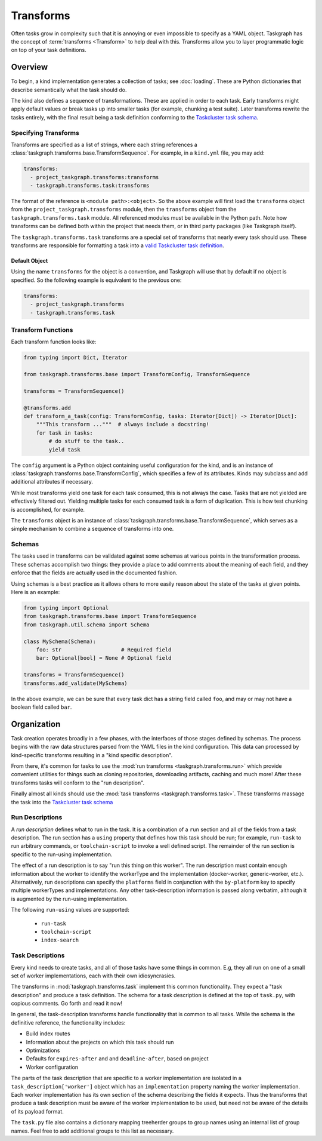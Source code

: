 Transforms
==========

Often tasks grow in complexity such that it is annoying or even impossible to
specify as a YAML object. Taskgraph has the concept of :term:`transforms
<Transform>` to help deal with this. Transforms allow you to layer programmatic
logic on top of your task definitions.

Overview
--------

To begin, a kind implementation generates a collection of tasks; see
:doc:`loading`. These are Python dictionaries that describe semantically
what the task should do.

The kind also defines a sequence of transformations. These are applied in order
to each task. Early transforms might apply default values or break tasks up
into smaller tasks (for example, chunking a test suite). Later transforms
rewrite the tasks entirely, with the final result being a task definition conforming
to the `Taskcluster task schema`_.

Specifying Transforms
.....................

Transforms are specified as a list of strings, where each string references a
:class:`taskgraph.transforms.base.TransformSequence`. For example, in a ``kind.yml``
file, you may add:

.. code-block:: yaml

   transforms:
     - project_taskgraph.transforms:transforms
     - taskgraph.transforms.task:transforms

The format of the reference is ``<module path>:<object>``. So the above example
will first load the ``transforms`` object from the
``project_taskgraph.transforms`` module, then the ``transforms`` object from
the ``taskgraph.transforms.task`` module. All referenced modules must be
available in the Python path. Note how transforms can be defined both within
the project that needs them, or in third party packages (like Taskgraph itself).

The ``taskgraph.transforms.task`` transforms are a special set of transforms that
nearly every task should use. These transforms are responsible for formatting a task
into a `valid Taskcluster task definition`_.

.. _valid Taskcluster task definition: https://docs.taskcluster.net/docs/reference/platform/queue/task-schema

Default Object
``````````````

Using the name ``transforms`` for the object is a convention, and Taskgraph will
use that by default if no object is specified. So the following example is equivalent
to the previous one:

.. code-block:: yaml

   transforms:
     - project_taskgraph.transforms
     - taskgraph.transforms.task

Transform Functions
...................

Each transform function looks like:

.. code-block:: python

    from typing import Dict, Iterator

    from taskgraph.transforms.base import TransformConfig, TransformSequence

    transforms = TransformSequence()

    @transforms.add
    def transform_a_task(config: TransformConfig, tasks: Iterator[Dict]) -> Iterator[Dict]:
        """This transform ..."""  # always include a docstring!
        for task in tasks:
            # do stuff to the task..
            yield task

The ``config`` argument is a Python object containing useful configuration for
the kind, and is an instance of
:class:`taskgraph.transforms.base.TransformConfig`, which specifies a few of
its attributes. Kinds may subclass and add additional attributes if necessary.

While most transforms yield one task for each task consumed, this is not always
the case. Tasks that are not yielded are effectively filtered out. Yielding
multiple tasks for each consumed task is a form of duplication. This is how
test chunking is accomplished, for example.

The ``transforms`` object is an instance of
:class:`taskgraph.transforms.base.TransformSequence`, which serves as a simple
mechanism to combine a sequence of transforms into one.

Schemas
.......

The tasks used in transforms can be validated against some schemas at
various points in the transformation process. These schemas accomplish two
things: they provide a place to add comments about the meaning of each field,
and they enforce that the fields are actually used in the documented fashion.

Using schemas is a best practice as it allows others to more easily reason
about the state of the tasks at given points. Here is an example:

.. code-block:: python

   from typing import Optional
   from taskgraph.transforms.base import TransformSequence
   from taskgraph.util.schema import Schema

   class MySchema(Schema):
       foo: str                   # Required field
       bar: Optional[bool] = None # Optional field

   transforms = TransformSequence()
   transforms.add_validate(MySchema)

In the above example, we can be sure that every task dict has a string field
called ``foo``, and may or may not have a boolean field called ``bar``.

Organization
-------------

Task creation operates broadly in a few phases, with the interfaces of those
stages defined by schemas. The process begins with the raw data structures
parsed from the YAML files in the kind configuration. This data can processed
by kind-specific transforms resulting in a "kind specific description".

From there, it's common for tasks to use the :mod:`run transforms
<taskgraph.transforms.run>` which provide convenient utilities for things such
as cloning repositories, downloading artifacts, caching and much more! After
these transforms tasks will conform to the "run description".

Finally almost all kinds should use the :mod:`task transforms
<taskgraph.transforms.task>`. These transforms massage the task into the
`Taskcluster task schema`_

Run Descriptions
................

A *run description* defines what to run in the task. It is a combination of a
``run`` section and all of the fields from a task description. The run section
has a ``using`` property that defines how this task should be run; for example,
``run-task`` to run arbitrary commands, or ``toolchain-script`` to invoke a
well defined script. The remainder of the run section is specific to the
run-using implementation.

The effect of a run description is to say "run this thing on this worker". The
run description must contain enough information about the worker to identify
the workerType and the implementation (docker-worker, generic-worker, etc.).
Alternatively, run descriptions can specify the ``platforms`` field in
conjunction with the ``by-platform`` key to specify multiple workerTypes and
implementations. Any other task-description information is passed along
verbatim, although it is augmented by the run-using implementation.

The following ``run-using`` values are supported:

  * ``run-task``
  * ``toolchain-script``
  * ``index-search``


Task Descriptions
.................

Every kind needs to create tasks, and all of those tasks have some things in
common. E.g, they all run on one of a small set of worker implementations, each
with their own idiosyncrasies.

The transforms in :mod:`taskgraph.transforms.task` implement this common
functionality. They expect a "task description" and produce a task
definition.  The schema for a task description is defined at the top of
``task.py``, with copious comments. Go forth and read it now!

In general, the task-description transforms handle functionality that is common
to all tasks. While the schema is the definitive reference, the
functionality includes:

* Build index routes
* Information about the projects on which this task should run
* Optimizations
* Defaults for ``expires-after`` and and ``deadline-after``, based on project
* Worker configuration

The parts of the task description that are specific to a worker implementation
are isolated in a ``task_description['worker']`` object which has an
``implementation`` property naming the worker implementation.  Each worker
implementation has its own section of the schema describing the fields it
expects. Thus the transforms that produce a task description must be aware of
the worker implementation to be used, but need not be aware of the details of
its payload format.

The ``task.py`` file also contains a dictionary mapping treeherder groups to
group names using an internal list of group names.  Feel free to add additional
groups to this list as necessary.

.. _Taskcluster task schema: https://docs.taskcluster.net/docs/reference/platform/queue/task-schema
